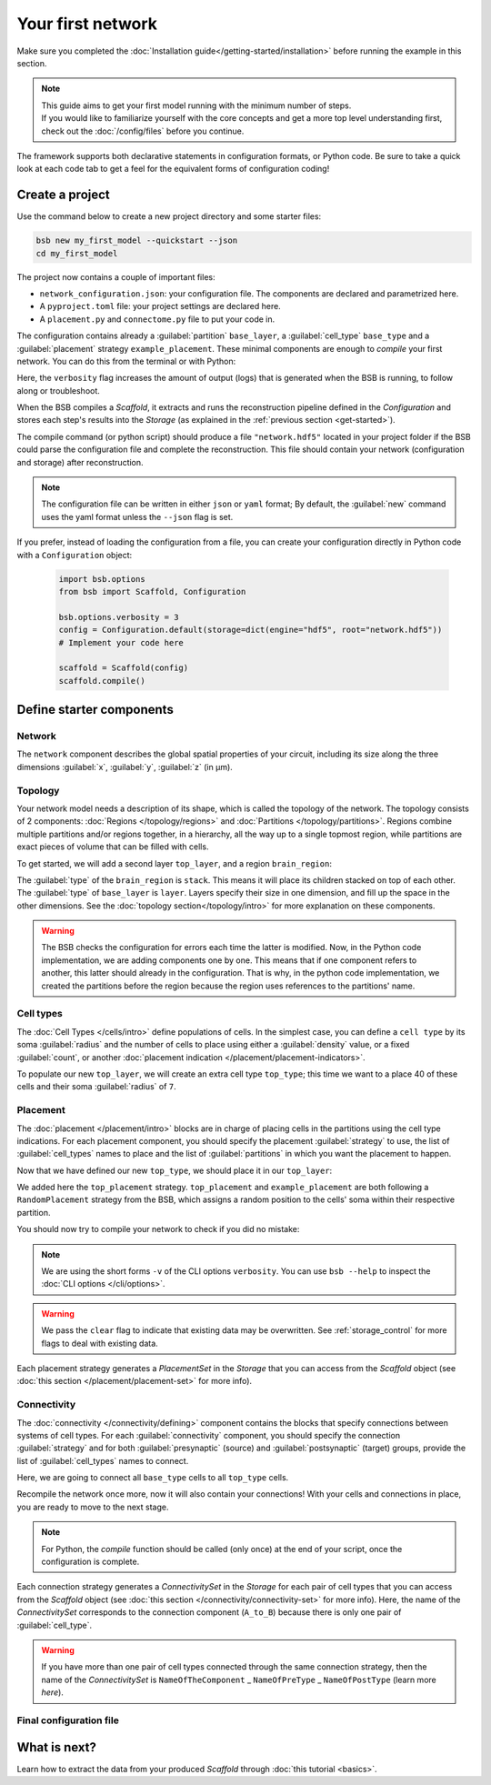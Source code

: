 
##################
Your first network
##################

Make sure you completed the :doc:`Installation guide</getting-started/installation>` before
running the example in this section.

.. note::

    | This guide aims to get your first model running with the minimum number of steps.
    | If you would like to familiarize yourself with the core concepts and get a more top level
      understanding first, check out the :doc:`/config/files` before you continue.

The framework supports both declarative statements in configuration formats, or Python
code. Be sure to take a quick look at each code tab to get a feel for the equivalent forms
of configuration coding!

Create a project
================

Use the command below to create a new project directory and some starter files:

.. code-block:: bash

    bsb new my_first_model --quickstart --json
    cd my_first_model

The project now contains a couple of important files:

* ``network_configuration.json``: your configuration file. The components are declared and
  parametrized here.
* A ``pyproject.toml`` file: your project settings are declared here.
* A ``placement.py`` and ``connectome.py`` file to put your code in.

The configuration contains already a :guilabel:`partition` ``base_layer``, a :guilabel:`cell_type`
``base_type`` and a :guilabel:`placement` strategy ``example_placement``.
These minimal components are enough to *compile* your first network. You can do this from the terminal
or with Python:

.. tab-set-code::

  .. code-block:: bash

    bsb compile --verbosity 3

  .. code-block:: python

    import bsb.options
    from bsb import Scaffold, parse_configuration_file

    bsb.options.verbosity = 3
    config = parse_configuration_file("network_configuration.json", parser="json")
    scaffold = Scaffold(config)
    scaffold.compile()

Here, the ``verbosity`` flag increases the amount of output (logs) that is generated when the BSB is
running, to follow along or troubleshoot.

When the BSB compiles a `Scaffold`, it extracts and runs the reconstruction pipeline defined in the
`Configuration` and stores each step's results into the `Storage` (as explained in the
:ref:`previous section <get-started>`).

The compile command (or python script) should produce a file ``"network.hdf5"`` located in your project
folder if the BSB could parse the configuration file and complete the reconstruction. This file should
contain your network (configuration and storage) after reconstruction.

.. note::

    The configuration file can be written in either ``json`` or ``yaml`` format;
    By default, the :guilabel:`new` command uses the yaml format unless the ``--json``
    flag is set.

If you prefer, instead of loading the configuration from a file, you can create your configuration
directly in Python code with a ``Configuration`` object:

  .. code-block:: python

    import bsb.options
    from bsb import Scaffold, Configuration

    bsb.options.verbosity = 3
    config = Configuration.default(storage=dict(engine="hdf5", root="network.hdf5"))
    # Implement your code here

    scaffold = Scaffold(config)
    scaffold.compile()

.. _getting-started-configurables:

Define starter components
=========================

Network
-------

The ``network`` component describes the global spatial properties of your circuit,
including its size along the three dimensions :guilabel:`x`, :guilabel:`y`, :guilabel:`z`
(in µm).

.. tab-set-code::

  .. literalinclude:: configs/getting-started.json
    :language: json
    :lines: 7-11

  .. literalinclude:: /../examples/tutorials/getting_started.py
    :language: python
    :lines: 7-9

Topology
--------

Your network model needs a description of its shape, which is called the topology of the
network. The topology consists of 2 components: :doc:`Regions </topology/regions>`
and :doc:`Partitions </topology/partitions>`.
Regions combine multiple partitions and/or regions together, in a hierarchy, all the way
up to a single topmost region, while partitions are exact pieces of volume that can be
filled with cells.

To get started, we will add a second layer ``top_layer``, and a region ``brain_region``:

.. tab-set-code::

  .. literalinclude:: configs/getting-started.json
    :language: json
    :lines: 12-27

  .. literalinclude:: /../examples/tutorials/getting_started.py
    :language: python
    :lines: 11-20

The :guilabel:`type` of the ``brain_region`` is ``stack``. This means it will place its
children stacked on top of each other. The :guilabel:`type` of ``base_layer`` is
``layer``. Layers specify their size in one dimension, and fill up the space in the other
dimensions. See the :doc:`topology section</topology/intro>` for more explanation on
these components.

.. warning::
    The BSB checks the configuration for errors each time the latter is modified. Now, in the
    Python code implementation, we are adding components one by one. This means that if
    one component refers to another, this latter should already in the configuration.
    That is why, in the python code implementation, we created the partitions before the
    region because the region uses references to the partitions' name.

Cell types
----------

The :doc:`Cell Types </cells/intro>` define populations of cells.
In the simplest case, you can define a ``cell type`` by its soma :guilabel:`radius` and
the number of cells to place using either a :guilabel:`density` value, or a fixed
:guilabel:`count`, or another
:doc:`placement indication </placement/placement-indicators>`.

To populate our new ``top_layer``, we will create an extra cell type ``top_type``; this
time we want to a place 40 of these cells and their soma :guilabel:`radius` of ``7``.

.. tab-set-code::

  .. literalinclude:: configs/getting-started.json
    :language: json
    :lines: 28-41

  .. literalinclude:: /../examples/tutorials/getting_started.py
    :language: python
    :lines: 22-29


Placement
---------

The :doc:`placement </placement/intro>` blocks are in charge of placing cells in the
partitions using the cell type indications. For each placement component, you should
specify the placement :guilabel:`strategy` to use, the list of :guilabel:`cell_types`
names to place and the list of :guilabel:`partitions` in which you want the placement
to happen.

Now that we have defined our new ``top_type``, we should place it in our ``top_layer``:

.. tab-set-code::

  .. literalinclude:: configs/getting-started.json
    :language: json
    :lines: 42-53

  .. literalinclude:: /../examples/tutorials/getting_started.py
    :language: python
    :lines: 31-42

We added here the ``top_placement`` strategy.
``top_placement`` and ``example_placement`` are both following a ``RandomPlacement``
strategy from the BSB, which assigns a random position to the cells' soma within their
respective partition.

You should now try to compile your network to check if you did no mistake:

.. tab-set-code::

  .. code-block:: bash

    bsb compile -v 3  --clear

  .. code-block:: python

    # bsb.options.verbosity = 3  # if not set previously
    scaffold.compile(clear=True)

.. note::

 We are using the short forms ``-v`` of the CLI options ``verbosity``.
 You can use ``bsb --help`` to inspect the :doc:`CLI options </cli/options>`.

.. warning::

  We pass the ``clear`` flag to indicate that existing data may be overwritten. See
  :ref:`storage_control` for more flags to deal with existing data.

Each placement strategy generates a `PlacementSet` in the `Storage` that you can access from the `Scaffold` object
(see :doc:`this section </placement/placement-set>` for more info).


Connectivity
------------

The :doc:`connectivity </connectivity/defining>` component contains the blocks that specify
connections between systems of cell types.
For each :guilabel:`connectivity` component, you should specify the connection :guilabel:`strategy` and
for both :guilabel:`presynaptic` (source) and :guilabel:`postsynaptic` (target) groups, provide the
list of :guilabel:`cell_types` names to connect.

Here, we are going to connect all ``base_type`` cells to all ``top_type`` cells.

.. tab-set-code::

  .. literalinclude:: configs/getting-started.json
    :language: json
    :lines: 54-65

  .. literalinclude:: /../examples/tutorials/getting_started.py
    :language: python
    :lines: 44-49

Recompile the network once more, now it will also contain your connections! With your
cells and connections in place, you are ready to move to the next stage.

.. note::
  For Python, the `compile` function should be called (only once) at the end of your script,
  once the configuration is complete.

Each connection strategy generates a `ConnectivitySet` in the `Storage` for each pair of cell types
that you can access from the `Scaffold` object (see :doc:`this section </connectivity/connectivity-set>` for more info).
Here, the name of the `ConnectivitySet` corresponds to the connection component (``A_to_B``) because
there is only one pair of :guilabel:`cell_type`.

.. warning::
  If you have more than one pair of cell types connected through the same connection strategy, then the name of
  the `ConnectivitySet` is ``NameOfTheComponent`` _ ``NameOfPreType`` _ ``NameOfPostType`` (learn more `here`).

Final configuration file
------------------------

.. tab-set-code::

  .. literalinclude:: configs/getting-started.json
    :language: json

  .. literalinclude:: /../examples/tutorials/getting_started.py
    :language: python

What is next?
=============
Learn how to extract the data from your produced `Scaffold` through :doc:`this tutorial <basics>`.
